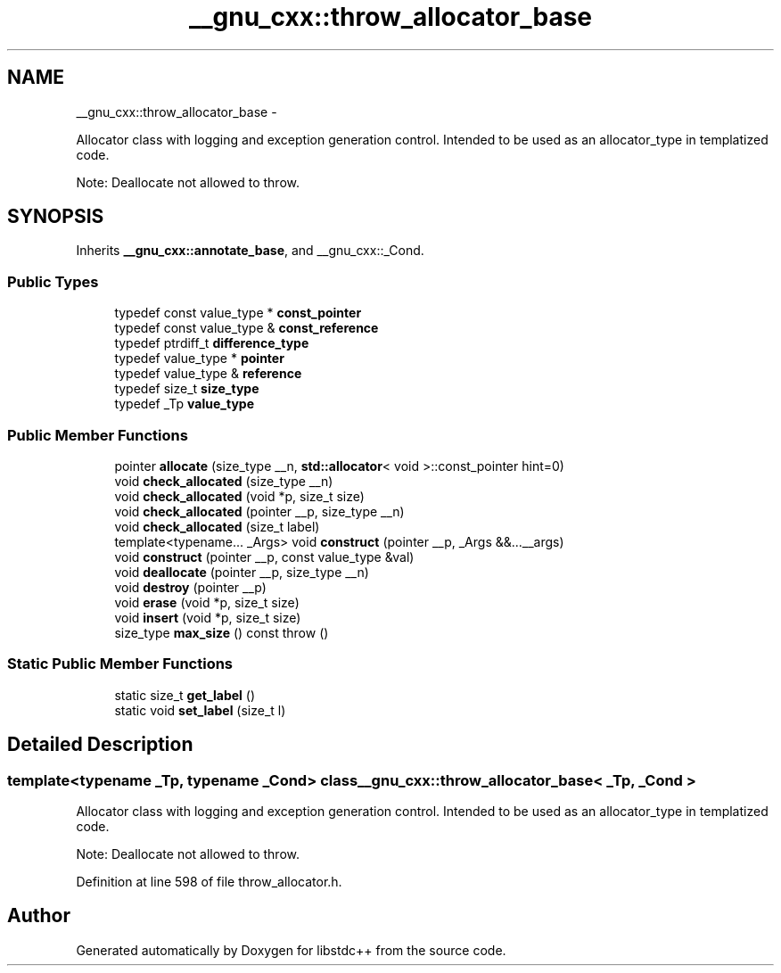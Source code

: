 .TH "__gnu_cxx::throw_allocator_base" 3 "Sun Oct 10 2010" "libstdc++" \" -*- nroff -*-
.ad l
.nh
.SH NAME
__gnu_cxx::throw_allocator_base \- 
.PP
Allocator class with logging and exception generation control. Intended to be used as an allocator_type in templatized code.
.PP
Note: Deallocate not allowed to throw.  

.SH SYNOPSIS
.br
.PP
.PP
Inherits \fB__gnu_cxx::annotate_base\fP, and __gnu_cxx::_Cond.
.SS "Public Types"

.in +1c
.ti -1c
.RI "typedef const value_type * \fBconst_pointer\fP"
.br
.ti -1c
.RI "typedef const value_type & \fBconst_reference\fP"
.br
.ti -1c
.RI "typedef ptrdiff_t \fBdifference_type\fP"
.br
.ti -1c
.RI "typedef value_type * \fBpointer\fP"
.br
.ti -1c
.RI "typedef value_type & \fBreference\fP"
.br
.ti -1c
.RI "typedef size_t \fBsize_type\fP"
.br
.ti -1c
.RI "typedef _Tp \fBvalue_type\fP"
.br
.in -1c
.SS "Public Member Functions"

.in +1c
.ti -1c
.RI "pointer \fBallocate\fP (size_type __n, \fBstd::allocator\fP< void >::const_pointer hint=0)"
.br
.ti -1c
.RI "void \fBcheck_allocated\fP (size_type __n)"
.br
.ti -1c
.RI "void \fBcheck_allocated\fP (void *p, size_t size)"
.br
.ti -1c
.RI "void \fBcheck_allocated\fP (pointer __p, size_type __n)"
.br
.ti -1c
.RI "void \fBcheck_allocated\fP (size_t label)"
.br
.ti -1c
.RI "template<typename... _Args> void \fBconstruct\fP (pointer __p, _Args &&...__args)"
.br
.ti -1c
.RI "void \fBconstruct\fP (pointer __p, const value_type &val)"
.br
.ti -1c
.RI "void \fBdeallocate\fP (pointer __p, size_type __n)"
.br
.ti -1c
.RI "void \fBdestroy\fP (pointer __p)"
.br
.ti -1c
.RI "void \fBerase\fP (void *p, size_t size)"
.br
.ti -1c
.RI "void \fBinsert\fP (void *p, size_t size)"
.br
.ti -1c
.RI "size_type \fBmax_size\fP () const   throw ()"
.br
.in -1c
.SS "Static Public Member Functions"

.in +1c
.ti -1c
.RI "static size_t \fBget_label\fP ()"
.br
.ti -1c
.RI "static void \fBset_label\fP (size_t l)"
.br
.in -1c
.SH "Detailed Description"
.PP 

.SS "template<typename _Tp, typename _Cond> class __gnu_cxx::throw_allocator_base< _Tp, _Cond >"
Allocator class with logging and exception generation control. Intended to be used as an allocator_type in templatized code.
.PP
Note: Deallocate not allowed to throw. 
.PP
Definition at line 598 of file throw_allocator.h.

.SH "Author"
.PP 
Generated automatically by Doxygen for libstdc++ from the source code.
